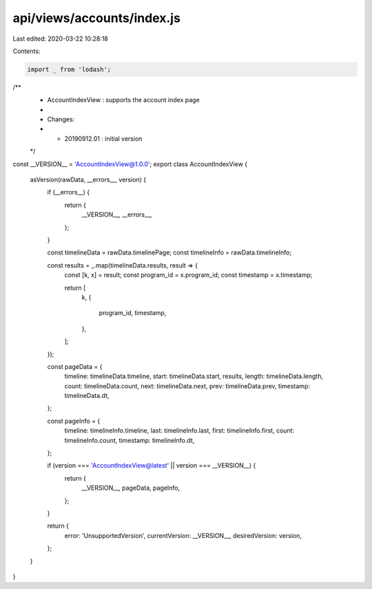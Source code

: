 api/views/accounts/index.js
===========================

Last edited: 2020-03-22 10:28:18

Contents:

.. code-block:: js

    import _ from 'lodash';

/**
 * AccountIndexView : supports the account index page
 *
 * Changes:
 *   - 20190912.01 : initial version
 */
const __VERSION__ = 'AccountIndexView@1.0.0';
export class AccountIndexView {
  asVersion(rawData, __errors__, version) {
    if (__errors__) {
      return {
        __VERSION__,
        __errors__,
      };
    }

    const timelineData = rawData.timelinePage;
    const timelineInfo = rawData.timelineInfo;

    const results = _.map(timelineData.results, result => {
      const [k, x] = result;
      const program_id = x.program_id;
      const timestamp = x.timestamp;

      return [
        k,
        {
          program_id,
          timestamp,
        },
      ];
    });

    const pageData = {
      timeline: timelineData.timeline,
      start: timelineData.start,
      results,
      length: timelineData.length,
      count: timelineData.count,
      next: timelineData.next,
      prev: timelineData.prev,
      timestamp: timelineData.dt,
    };

    const pageInfo = {
      timeline: timelineInfo.timeline,
      last: timelineInfo.last,
      first: timelineInfo.first,
      count: timelineInfo.count,
      timestamp: timelineInfo.dt,
    };

    if (version === 'AccountIndexView@latest' || version === __VERSION__) {
      return {
        __VERSION__,
        pageData,
        pageInfo,
      };
    }

    return {
      error: 'UnsupportedVersion',
      currentVersion: __VERSION__,
      desiredVersion: version,
    };
  }
}


